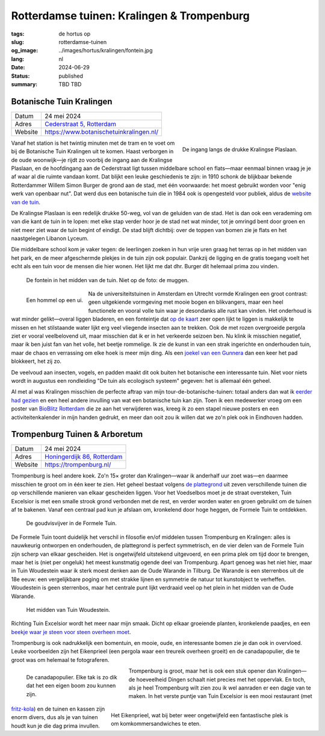 Rotterdamse tuinen: Kralingen & Trompenburg
###########################################

:tags: de hortus op
:slug: rotterdamse-tuinen
:og_image: ../images/hortus/kralingen/fontein.jpg
:lang: nl
:date: 2024-06-29
:status: published
:summary: TBD TBD

Botanische Tuin Kralingen
=========================

.. table::
   :widths: auto

   ============ =
   Datum        24 mei 2024
   Adres        `Cederstraat 5, Rotterdam <https://www.openstreetmap.org/node/2804875327>`_
   Website      https://www.botanischetuinkralingen.nl/
   ============ =

.. figure:: /images/hortus/kralingen/ingang.jpg
    :alt: Vanuit de tuin gezien, een groen hek en open poort. Aan de andere kant van het hek rijden auto's voorbij. Aan deze kant zie je potten, lage heggen, en een net grindpad.
    :align: right
    :width: 300

    De ingang langs de drukke Kralingse Plaslaan.

Vanaf het station is het twintig minuten met de tram en te voet om bij de
Botanische Tuin Kralingen uit te komen. Haast verborgen in de oude woonwijk—je
rijdt zo voorbij de ingang aan de Kralingse Plaslaan, en de hoofdingang aan de
Cederstraat ligt tussen middelbare school en flats—maar eenmaal binnen vraag je
je af waar al die ruimte vandaan komt. Dat blijkt een leuke geschiedenis te
zijn: in 1910 schonk de blijkbaar bekende Rotterdammer Willem Simon Burger de
grond aan de stad, met één voorwaarde: het moest gebruikt worden voor "enig werk
van openbaar nut". Dat werd dus een botanische tuin die in 1984 ook is
opengesteld voor publiek, aldus de `website van de tuin
<https://www.botanischetuinkralingen.nl/kopie-van-de-tuin>`_.

De Kralingse Plaslaan is een redelijk drukke 50-weg, vol van de geluiden van de
stad. Het is dan ook een verademing om van die kant de tuin in te lopen: met
elke stap verder hoor je de stad net wat minder, tot je omringd bent door groen
en niet meer ziet waar de tuin begint of eindigt. De stad blijft dichtbij: over
de toppen van bomen zie je flats en het naastgelegen Libanon Lyceum.

Die middelbare school kom je vaker tegen: de leerlingen zoeken in hun vrije uren
graag het terras op in het midden van het park, en de meer afgeschermde plekjes
in de tuin zijn ook populair. Dankzij de ligging en de gratis toegang voelt het
echt als een tuin voor de mensen die hier wonen. Het lijkt me dat dhr. Burger
dit helemaal prima zou vinden.

.. figure:: /images/hortus/kralingen/fontein.jpg
    :alt: Een stenen fontein en drie bankjes, omringd door allerlei soorten groen die overal overheen schijnen te willen groeien.

    De fontein in het midden van de tuin. Niet op de foto: de muggen.

.. figure:: /images/hortus/kralingen/hommel.jpg
    :alt: Een geel-zwart-geel-zwart-witte hommel op een grote bolvormige paarse bloem, bestaande uit misschien wel honderd kleinere bloemen.
    :align: left
    :width: 300

    Een hommel op een ui.

Na de universiteitstuinen in Amsterdam en Utrecht vormde Kralingen een groot
contrast: geen uitgekiende vormgeving met mooie bogen en blikvangers, maar een
heel functionele en vooral volle tuin waar je desondanks alle rust kan vinden.
Het onderhoud is wat minder gelikt—overal liggen bladeren, en een fonteintje dat
`op de kaart <https://www.botanischetuinkralingen.nl/general-8>`_ zeer open
lijkt te liggen is makkelijk te missen en het stilstaande water lijkt erg veel
vliegende insecten aan te trekken. Ook de met rozen overgroeide pergola ziet er
vooral veelbelovend uit, maar misschien dat ik er in het verkeerde seizoen ben.
Nu klink ik misschien negatief, maar ik ben juist fan van het volle, het beetje
rommelige. Ik zie de kunst in van een strak ingerichte en onderhouden tuin, maar
de chaos en verrassing om elke hoek is meer mijn ding. Als een `joekel van een
Gunnera </images/hortus/kralingen/gunnera.jpg>`_ dan een keer het pad blokkeert,
het zij zo.

De veelvoud aan insecten, vogels, en padden maakt dit ook buiten het botanische
een interessante tuin. Niet voor niets wordt in augustus een rondleiding "De
tuin als ecologisch systeem" gegeven: het is allemaal één geheel.

Al met al was Kralingen misschien de perfecte aftrap van mijn
tour-de-botanische-tuinen: totaal anders dan wat ik `eerder had gezien
<{filename}de-hortus-op-nl.rst>`_ en een heel andere invulling van wat een
botanische tuin kan zijn. Toen ik een medewerker vroeg om een poster van
`BioBlitz Rotterdam
<https://www.hetnatuurhistorisch.nl/bezoek/activiteiten/activiteit/bioblitz-21-en-22-mei-2023/>`_
die ze aan het verwijderen was, kreeg ik zo een stapel nieuwe posters en een
activiteitenkalender in mijn handen gedrukt, en meer dan ooit zou ik willen dat
we zo'n plek ook in Eindhoven hadden.

Trompenburg Tuinen & Arboretum
==============================

.. table::
   :widths: auto

   ============ =
   Datum        24 mei 2024
   Adres        `Honingerdijk 86, Rotterdam <https://www.openstreetmap.org/relation/5972753>`_
   Website      https://trompenburg.nl/
   ============ =

Trompenburg is heel andere koek. Zo'n 15× groter dan Kralingen—waar ik anderhalf
uur zoet was—en daarmee misschien te groot om in één keer te zien. Het geheel
bestaat volgens `de plattegrond <https://trompenburg.nl/bezoek/plattegrond/>`_
uit zeven verschillende tuinen die op verschillende manieren van elkaar
gescheiden liggen. Voor het Voedselbos moet je de straat oversteken, Tuin
Excelsior is met een smalle strook grond verbonden met de rest, en verder worden
water en groen gebruikt om de tuinen af te bakenen. Vanaf een centraal pad kun
je afslaan om, kronkelend door hoge heggen, de Formele Tuin te ontdekken.

.. figure:: /images/hortus/trompenburg/spiegelvijver.jpg
    :alt: Een vierkante, ondiepe vijver, met nauwelijks een blad op het water. Rechthoekig bosjes paarse bloemen aan vier zijden. Aan deze kant staat een beeld van een zittende man tussen de bloemen; aan de overkant staat een bankje. Op de hoeken staan grote heldergroene varen-achtige planten.

    De goudvisvijver in de Formele Tuin.

De Formele Tuin toont duidelijk het verschil in filosofie en/of middelen tussen
Trompenburg en Kralingen: alles is nauwkeurig ontworpen en onderhouden, de
plattegrond is perfect symmetrisch, en de vier delen van de Formele Tuin zijn
scherp van elkaar gescheiden. Het is ongetwijfeld uitstekend uitgevoerd, en een
prima plek om tijd door te brengen, maar het is (niet per ongeluk) het meest
kunstmatig ogende deel van Trompenburg. Apart genoeg was het niet hier, maar in
Tuin Woudestein waar ik sterk moest denken aan de Oude Warande in Tilburg. De
Warande is een sterrenbos uit de 18e eeuw: een vergelijkbare poging om met
strakke lijnen en symmetrie de natuur tot kunstobject te verheffen. Woudestein
is geen sterrenbos, maar het centrale punt lijkt verdraaid veel op het plein in
het midden van de Oude Warande.

.. figure:: /images/hortus/trompenburg/woudestein.jpg
    :alt: Een groen veld omringd door een cirkelvormig pad. In het midden staat een stenen sokkel zonder beeld. Geen van de paden naar het plein komen uit op het midden.

    Het midden van Tuin Woudestein.

Richting Tuin Excelsior wordt het meer naar mijn smaak. Dicht op elkaar
groeiende planten, kronkelende paadjes, en een `beekje waar je steen voor steen
overheen moet </images/hortus/trompenburg/bankje-beekje.jpg>`_.

Trompenburg is ook nadrukkelijk een bomentuin, en mooie, oude, en interessante
bomen zie je dan ook in overvloed. Leuke voorbeelden zijn het Eikenprieel (een
pergola waar een treureik overheen groeit) en de canadapopulier, die te groot
was om helemaal te fotograferen.

.. figure:: /images/hortus/trompenburg/canadapopulier.jpg
    :alt: Van onder gezien: de gegroefde stam van een enorme boom. Ver naar boven steken machtige takken uit. Op het ogenschijnlijk kleine kaartje op ooghoogte staat "Canadapopulier of Zeeuwse blauwepopulier, Wilgenfamilie".
    :height: 330
    :align: left
    :figwidth: 258

    De canadapopulier. Elke tak is zo dik dat het een eigen boom zou kunnen zijn.

.. figure:: /images/hortus/trompenburg/eikenprieel.jpg
    :height: 330
    :align: right
    :figwidth: 495

    Het Eikenprieel, wat bij beter weer ongetwijfeld een fantastische plek is om
    komkommersandwiches te eten.

Trompenburg is groot, maar het is ook een stuk opener dan Kralingen—de
hoeveelheid Dingen schaalt niet precies met het oppervlak. En toch, als je heel
Trompenburg wilt zien zou ik wel aanraden er een dagje van te maken. In het
verste puntje van Tuin Excelsior is een mooi restaurant (met `fritz-kola
</images/hortus/trompenburg/fritz-kola.jpg>`_) en de tuinen en kassen zijn enorm
divers, dus als je van tuinen houdt kun je die dag prima invullen.
